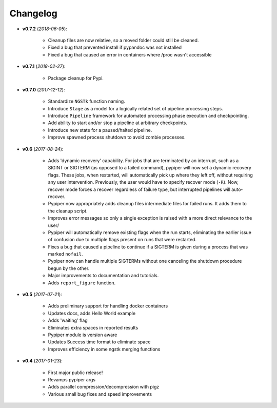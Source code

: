 Changelog
******************************
- **v0.7.2** (*2018-06-05*):

    - Cleanup files are now relative, so a moved folder could still be cleaned.

    - Fixed a bug that prevented install if pypandoc was not installed

    - Fixed a bug that caused an error in containers where /proc wasn't accessible


- **v0.7.1** (*2018-02-27*):

    - Package cleanup for Pypi.

- **v0.7.0** (*2017-12-12*):

    - Standardize ``NGSTk`` function naming.

    - Introduce ``Stage`` as a model for a logically related set of pipeline processing steps.

    - Introduce ``Pipeline`` framework for automated processing phase execution and checkpointing.

    - Add ability to start and/or stop a pipeline at arbitrary checkpoints.

    - Introduce new state for a paused/halted pipeline.

    - Improve spawned process shutdown to avoid zombie processes.

- **v0.6** (*2017-08-24*):

    - Adds 'dynamic recovery' capability. For jobs that are terminated by an interrupt, such as a SIGINT or SIGTERM (as opposed to a failed command), pypiper will now set a dynamic recovery flags. These jobs, when restarted, will automatically pick up where they left off, without requiring any user intervention. Previously, the user would have to specify recover mode (``-R``). Now, recover mode forces a recover regardless of failure type, but interrupted pipelines will auto-recover.

    - Pypiper now appropriately adds cleanup files intermediate files for failed runs. It adds them to the cleanup script.

    - Improves error messages so only a single exception is raised with a more direct relevance to the user/

    - Pypiper will automatically remove existing flags when the run starts, eliminating the earlier issue of confusion due to multiple flags present on runs that were restarted.

    - Fixes a bug that caused a pipeline to continue if a SIGTERM is given during a process that was marked ``nofail``.

    - Pypiper now can handle multiple SIGTERMs without one canceling the shutdown procedure begun by the other.

    - Major improvements to documentation and tutorials.

    - Adds ``report_figure`` function.

- **v0.5** (*2017-07-21*):

    - Adds preliminary support for handling docker containers

    - Updates docs, adds Hello World example

    - Adds 'waiting' flag

    - Eliminates extra spaces in reported results

    - Pypiper module is version aware

    - Updates Success time format to eliminate space

    - Improves efficiency in some ngstk merging functions

- **v0.4** (*2017-01-23*):

    - First major public release!

    - Revamps pypiper args

    - Adds parallel compression/decompression with pigz

    - Various small bug fixes and speed improvements